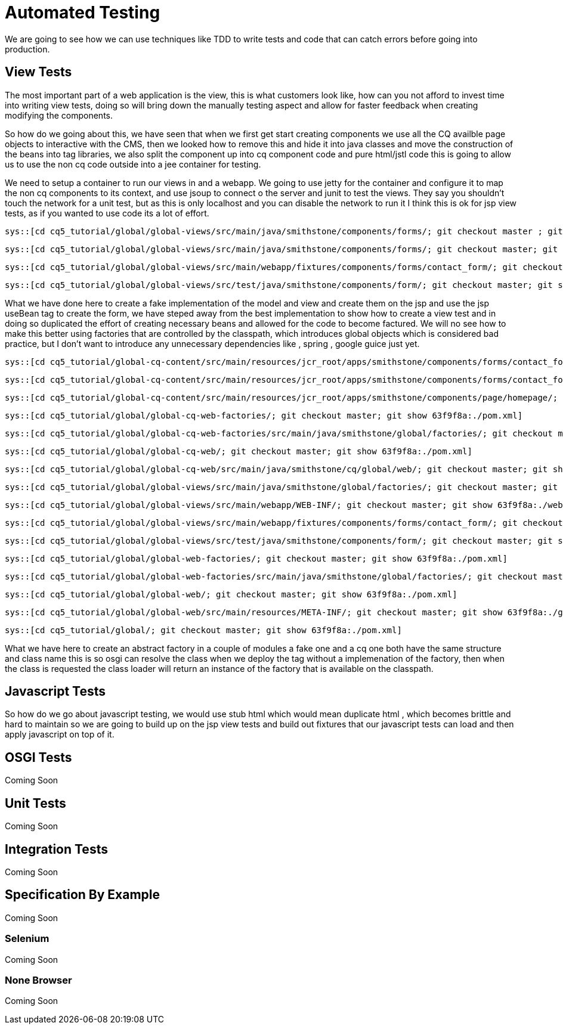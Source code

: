 Automated Testing
=================
We are going to see how we can use techniques like TDD to write tests and code that can catch errors before going into production.

View Tests
----------
The most important part of a web application is the view, this is what customers look like, how can you not afford to invest time into writing view tests, doing so will bring down the manually testing aspect and allow for faster feedback when creating modifying the components.

So how do we going about this, we have seen that when we first get start creating components we use all the CQ availble page objects to interactive with the CMS, then we looked how to remove this and hide it into java classes and move the construction of the beans into tag libraries, we also split the component up into cq component code and pure html/jstl code this is going to allow us to use the non cq code outside into a jee container for testing.

We need to setup a container to run our views in and a webapp.
We going to use jetty for the container and configure it to map the non cq components to its context, and use jsoup to connect o the server and junit to test the views. 
They say you shouldn't touch the network for a unit test, but as this is only localhost and you can disable the network to run it I think this is ok for jsp view tests, as if you wanted to use code its a lot of effort.

[source,java]
----
sys::[cd cq5_tutorial/global/global-views/src/main/java/smithstone/components/forms/; git checkout master ; git show a854c58:./FakeContactFormModel.java]
----
[source,java]
----
sys::[cd cq5_tutorial/global/global-views/src/main/java/smithstone/components/forms/; git checkout master; git show a854c58:./FakeContactFormView.java]
----
[source,jsp]
----
sys::[cd cq5_tutorial/global/global-views/src/main/webapp/fixtures/components/forms/contact_form/; git checkout master ; git show a854c58:./form_test.jsp]
----
[source,java]
----
sys::[cd cq5_tutorial/global/global-views/src/test/java/smithstone/components/form/; git checkout master; git show a854c58:./ContactFormTest.java]
----

What we have done here to create a fake implementation of the model and view and create them on the jsp and use the jsp useBean tag to create the form, we have steped away from the best implementation to show how to create a view test and in doing so duplicated the effort of creating necessary beans and allowed for the code to become factured.
We will no see how to make this better using factories that are controlled by the classpath, which introduces global objects which is considered bad practice, but I don't want to introduce any unnecessary dependencies like , spring , google guice just yet.

[source,jsp]
----
sys::[cd cq5_tutorial/global-cq-content/src/main/resources/jcr_root/apps/smithstone/components/forms/contact_form/; git checkout master; git show 63f9f8a:./contact_form.jsp]
----

[source,jsp]
----
sys::[cd cq5_tutorial/global-cq-content/src/main/resources/jcr_root/apps/smithstone/components/forms/contact_form/; git checkout master; git show 63f9f8a:./form.jsp]
----

[source,jsp]
----
sys::[cd cq5_tutorial/global-cq-content/src/main/resources/jcr_root/apps/smithstone/components/page/homepage/; git checkout master; git show 63f9f8a:./homepage.jsp]
----


[source,xml]
----
sys::[cd cq5_tutorial/global/global-cq-web-factories/; git checkout master; git show 63f9f8a:./pom.xml]
----

[source,java]
----
sys::[cd cq5_tutorial/global/global-cq-web-factories/src/main/java/smithstone/global/factories/; git checkout master ; git show 63f9f8a:./ContactFormFactory.java]
----

[source,xml]
----
sys::[cd cq5_tutorial/global/global-cq-web/; git checkout master; git show 63f9f8a:./pom.xml]
----

[source,java]
----
sys::[cd cq5_tutorial/global/global-cq-web/src/main/java/smithstone/cq/global/web/; git checkout master; git show 63f9f8a:./ContactFormFactoryTag.java]
----

[source,java]
----
sys::[cd cq5_tutorial/global/global-views/src/main/java/smithstone/global/factories/; git checkout master; git show 63f9f8a:./ContactFormFactory.java]
----


[source,xml]
----
sys::[cd cq5_tutorial/global/global-views/src/main/webapp/WEB-INF/; git checkout master; git show 63f9f8a:./web.xml]
----

[source,jsp]
----
sys::[cd cq5_tutorial/global/global-views/src/main/webapp/fixtures/components/forms/contact_form/; git checkout master; git show 63f9f8a:./form_test.jsp]
----

[source,java]
----
sys::[cd cq5_tutorial/global/global-views/src/test/java/smithstone/components/form/; git checkout master; git show 63f9f8a:./ContactFormTest.java]
----


[source,xml]
----
sys::[cd cq5_tutorial/global/global-web-factories/; git checkout master; git show 63f9f8a:./pom.xml]
----


[source,java]
----
sys::[cd cq5_tutorial/global/global-web-factories/src/main/java/smithstone/global/factories/; git checkout master; git show 63f9f8a:./ContactFormFactory.java]
----


[source,xml]
----
sys::[cd cq5_tutorial/global/global-web/; git checkout master; git show 63f9f8a:./pom.xml]
----

[source,xml]
----
sys::[cd cq5_tutorial/global/global-web/src/main/resources/META-INF/; git checkout master; git show 63f9f8a:./globalweb.tld]
----

[source,xml]
----
sys::[cd cq5_tutorial/global/; git checkout master; git show 63f9f8a:./pom.xml]
----

What we have here to create an abstract factory in a couple of modules a fake one and a cq one both have the same structure and class name this is so osgi can resolve the class when we deploy the tag without a implemenation of the factory, then when the class is requested the class loader will return an instance of the factory that is available on the classpath.

Javascript Tests
----------------

So how do we go about javascript testing, we would use stub html which would mean duplicate html , which becomes brittle and hard to maintain so we are going to build up on the jsp view tests and build out fixtures that our javascript tests can load and then apply javascript on top of it.



OSGI Tests
----------
Coming Soon

Unit Tests
----------
Coming Soon

Integration Tests
-----------------
Coming Soon

Specification By Example
------------------------
Coming Soon

Selenium
~~~~~~~~
Coming Soon

None Browser
~~~~~~~~~~~~
Coming Soon

